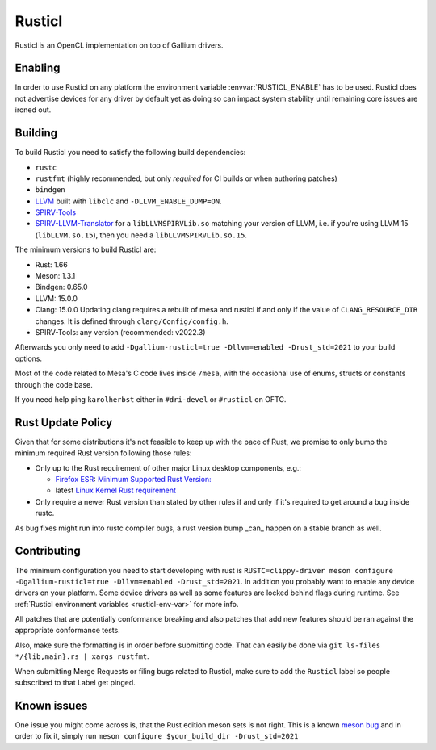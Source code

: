 Rusticl
=======

Rusticl is an OpenCL implementation on top of Gallium drivers.

Enabling
--------

In order to use Rusticl on any platform the environment variable
:envvar:`RUSTICL_ENABLE` has to be used. Rusticl does not advertise devices
for any driver by default yet as doing so can impact system stability until
remaining core issues are ironed out.

Building
--------

To build Rusticl you need to satisfy the following build dependencies:

-  ``rustc``
-  ``rustfmt`` (highly recommended, but only *required* for CI builds
   or when authoring patches)
-  ``bindgen``
-  `LLVM <https://github.com/llvm/llvm-project/>`__ built with
   ``libclc`` and ``-DLLVM_ENABLE_DUMP=ON``.
-  `SPIRV-Tools <https://github.com/KhronosGroup/SPIRV-Tools>`__
-  `SPIRV-LLVM-Translator
   <https://github.com/KhronosGroup/SPIRV-LLVM-Translator>`__ for a
   ``libLLVMSPIRVLib.so`` matching your version of LLVM, i.e. if you're
   using LLVM 15 (``libLLVM.so.15``), then you need a
   ``libLLVMSPIRVLib.so.15``.

The minimum versions to build Rusticl are:

-  Rust: 1.66
-  Meson: 1.3.1
-  Bindgen: 0.65.0
-  LLVM: 15.0.0
-  Clang: 15.0.0
   Updating clang requires a rebuilt of mesa and rusticl if and only if the value of
   ``CLANG_RESOURCE_DIR`` changes. It is defined through ``clang/Config/config.h``.
-  SPIRV-Tools: any version (recommended: v2022.3)

Afterwards you only need to add ``-Dgallium-rusticl=true -Dllvm=enabled
-Drust_std=2021`` to your build options.

Most of the code related to Mesa's C code lives inside ``/mesa``, with
the occasional use of enums, structs or constants through the code base.

If you need help ping ``karolherbst`` either in ``#dri-devel`` or
``#rusticl`` on OFTC.

Rust Update Policy
------------------

Given that for some distributions it's not feasible to keep up with the
pace of Rust, we promise to only bump the minimum required Rust version
following those rules:

-  Only up to the Rust requirement of other major Linux desktop
   components, e.g.:

   -  `Firefox ESR <https://whattrainisitnow.com/release/?version=esr>`__:
      `Minimum Supported Rust Version:
      <https://firefox-source-docs.mozilla.org/writing-rust-code/update-policy.html#schedule>`__

   -  latest `Linux Kernel Rust requirement
      <https://docs.kernel.org/process/changes.html#current-minimal-requirements>`__

-  Only require a newer Rust version than stated by other rules if and only
   if it's required to get around a bug inside rustc.

As bug fixes might run into rustc compiler bugs, a rust version bump _can_
happen on a stable branch as well.

Contributing 
------------

The minimum configuration you need to start developing with rust
is ``RUSTC=clippy-driver meson configure -Dgallium-rusticl=true
-Dllvm=enabled -Drust_std=2021``. In addition you probably want to enable
any device drivers on your platform. Some device drivers as well as some
features are locked behind flags during runtime. See
:ref:`Rusticl environment variables <rusticl-env-var>` for
more info.

All patches that are potentially conformance breaking and also patches
that add new features should be ran against the appropriate conformance
tests.

Also, make sure the formatting is in order before submitting code. That
can easily be done via ``git ls-files */{lib,main}.rs | xargs rustfmt``.

When submitting Merge Requests or filing bugs related to Rusticl, make
sure to add the ``Rusticl`` label so people subscribed to that Label get
pinged.

Known issues
------------

One issue you might come across is, that the Rust edition meson sets is
not right. This is a known `meson bug
<https://github.com/mesonbuild/meson/issues/10664>`__ and in order to
fix it, simply run ``meson configure $your_build_dir -Drust_std=2021``
